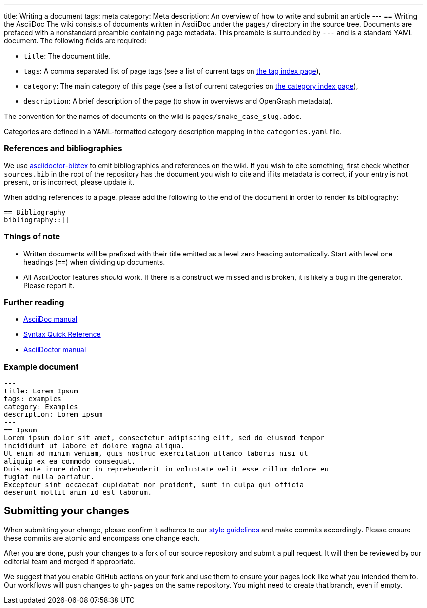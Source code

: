 ---
title: Writing a document
tags: meta
category: Meta
description: An overview of how to write and submit an article
---
== Writing the AsciiDoc
The wiki consists of documents written in AsciiDoc under the `pages/` directory
in the source tree.
Documents are prefaced with a nonstandard preamble containing page metadata.
This preamble is surrounded by `---` and is a standard YAML document.
The following fields are required:

- `title`: The document title,
- `tags`: A comma separated list of page tags (see a list of current tags on
  link:/tags[the tag index page]),
- `category`: The main category of this page (see a list of current categories
  on link:/categories[the category index page]),
- `description`: A brief description of the page (to show in overviews and
  OpenGraph metadata).

The convention for the names of documents on the wiki is
`pages/snake_case_slug.adoc`.

Categories are defined in a YAML-formatted category description mapping in the
`categories.yaml` file.

=== References and bibliographies
We use https://github.com/asciidoctor/asciidoctor-bibtex[asciidoctor-bibtex] to
emit bibliographies and references on the wiki.
If you wish to cite something, first check whether `sources.bib` in the root of
the repository has the document you wish to cite and if its metadata is
correct, if your entry is not present, or is incorrect, please update it.

When adding references to a page, please add the following to the end of the
document in order to render its bibliography:

[source,asciidoc]
----
== Bibliography
bibliography::[]
----

=== Things of note
- Written documents will be prefixed with their title emitted as a level zero
  heading automatically.
  Start with level one headings (`==`) when dividing up documents.
- All AsciiDoctor features _should_ work.
  If there is a construct we missed and is broken, it is likely a bug in the
  generator.
  Please report it.

=== Further reading
- https://docs.asciidoctor.org/asciidoc/latest/[AsciiDoc manual]
- https://docs.asciidoctor.org/asciidoc/latest/syntax-quick-reference/[Syntax
  Quick Reference]
- https://docs.asciidoctor.org/asciidoctor/latest/[AsciiDoctor manual]

=== Example document
[source,asciidoc]
----
---
title: Lorem Ipsum
tags: examples
category: Examples
description: Lorem ipsum
---
== Ipsum
Lorem ipsum dolor sit amet, consectetur adipiscing elit, sed do eiusmod tempor
incididunt ut labore et dolore magna aliqua.
Ut enim ad minim veniam, quis nostrud exercitation ullamco laboris nisi ut
aliquip ex ea commodo consequat.
Duis aute irure dolor in reprehenderit in voluptate velit esse cillum dolore eu
fugiat nulla pariatur.
Excepteur sint occaecat cupidatat non proident, sunt in culpa qui officia
deserunt mollit anim id est laborum.
----

== Submitting your changes
When submitting your change, please confirm it adheres to our
xref:guidelines.adoc[style guidelines] and make commits accordingly.
Please ensure these commits are atomic and encompass one change each.

After you are done, push your changes to a fork of our source repository and
submit a pull request.
It will then be reviewed by our editorial team and merged if appropriate.

We suggest that you enable GitHub actions on your fork and use them to ensure
your pages look like what you intended them to.
Our workflows will push changes to `gh-pages` on the same repository.
You might need to create that branch, even if empty.

// TODO(arsen): make creating the branch unnecessary.
